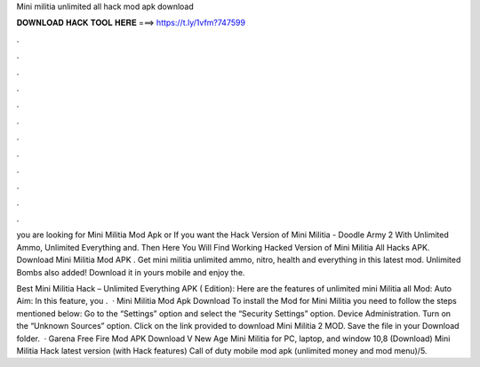 Mini militia unlimited all hack mod apk download



𝐃𝐎𝐖𝐍𝐋𝐎𝐀𝐃 𝐇𝐀𝐂𝐊 𝐓𝐎𝐎𝐋 𝐇𝐄𝐑𝐄 ===> https://t.ly/1vfm?747599



.



.



.



.



.



.



.



.



.



.



.



.

you are looking for Mini Militia Mod Apk or If you want the Hack Version of Mini Militia - Doodle Army 2 With Unlimited Ammo, Unlimited Everything and. Then Here You Will Find Working Hacked Version of Mini Militia All Hacks APK. Download Mini Militia Mod APK . Get mini militia unlimited ammo, nitro, health and everything in this latest mod. Unlimited Bombs also added! Download it in yours mobile and enjoy the.

Best Mini Militia Hack – Unlimited Everything APK ( Edition): Here are the features of unlimited mini Militia all Mod: Auto Aim: In this feature, you .  · Mini Militia Mod Apk Download To install the Mod for Mini Militia you need to follow the steps mentioned below: Go to the “Settings” option and select the “Security Settings” option. Device Administration. Turn on the “Unknown Sources” option. Click on the link provided to download Mini Militia 2 MOD. Save the file in your Download folder.  · Garena Free Fire Mod APK Download V New Age Mini Militia for PC, laptop, and window 10,8 (Download) Mini Militia Hack latest version (with Hack features) Call of duty mobile mod apk (unlimited money and mod menu)/5.
